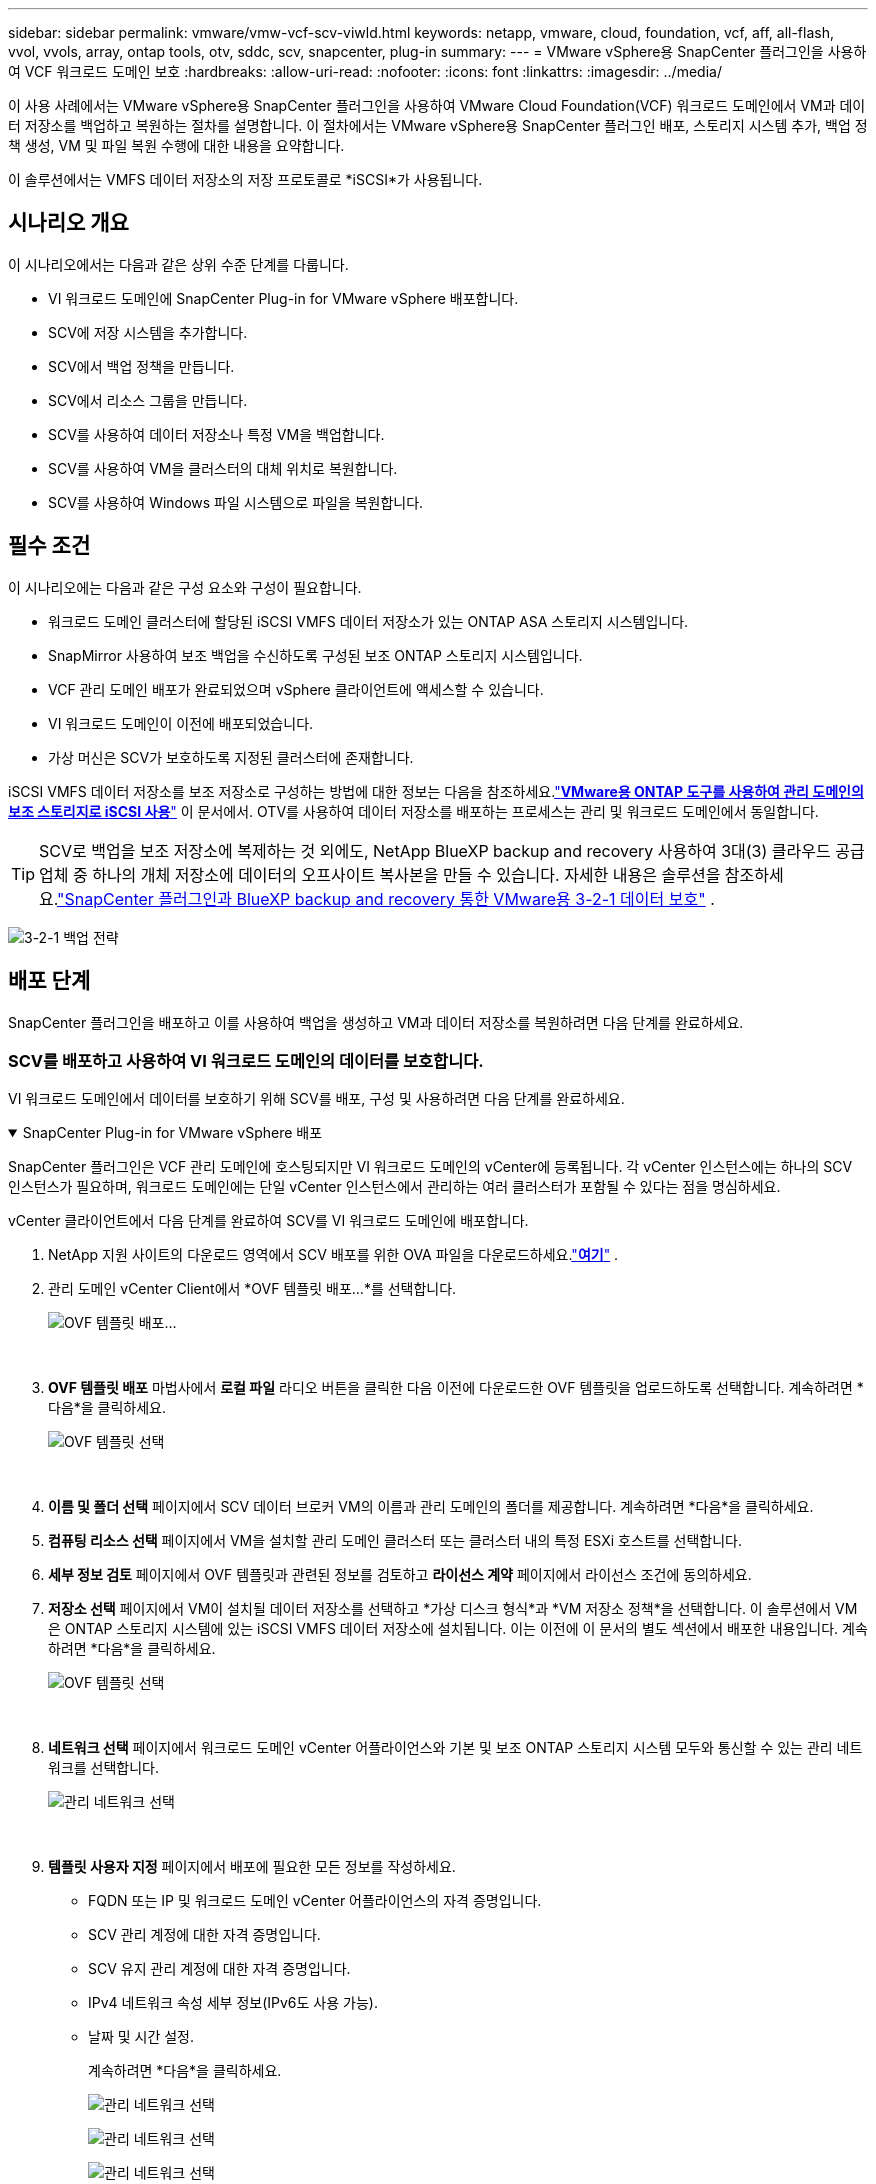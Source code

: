 ---
sidebar: sidebar 
permalink: vmware/vmw-vcf-scv-viwld.html 
keywords: netapp, vmware, cloud, foundation, vcf, aff, all-flash, vvol, vvols, array, ontap tools, otv, sddc, scv, snapcenter, plug-in 
summary:  
---
= VMware vSphere용 SnapCenter 플러그인을 사용하여 VCF 워크로드 도메인 보호
:hardbreaks:
:allow-uri-read: 
:nofooter: 
:icons: font
:linkattrs: 
:imagesdir: ../media/


[role="lead"]
이 사용 사례에서는 VMware vSphere용 SnapCenter 플러그인을 사용하여 VMware Cloud Foundation(VCF) 워크로드 도메인에서 VM과 데이터 저장소를 백업하고 복원하는 절차를 설명합니다.  이 절차에서는 VMware vSphere용 SnapCenter 플러그인 배포, 스토리지 시스템 추가, 백업 정책 생성, VM 및 파일 복원 수행에 대한 내용을 요약합니다.

이 솔루션에서는 VMFS 데이터 저장소의 저장 프로토콜로 *iSCSI*가 사용됩니다.



== 시나리오 개요

이 시나리오에서는 다음과 같은 상위 수준 단계를 다룹니다.

* VI 워크로드 도메인에 SnapCenter Plug-in for VMware vSphere 배포합니다.
* SCV에 저장 시스템을 추가합니다.
* SCV에서 백업 정책을 만듭니다.
* SCV에서 리소스 그룹을 만듭니다.
* SCV를 사용하여 데이터 저장소나 특정 VM을 백업합니다.
* SCV를 사용하여 VM을 클러스터의 대체 위치로 복원합니다.
* SCV를 사용하여 Windows 파일 시스템으로 파일을 복원합니다.




== 필수 조건

이 시나리오에는 다음과 같은 구성 요소와 구성이 필요합니다.

* 워크로드 도메인 클러스터에 할당된 iSCSI VMFS 데이터 저장소가 있는 ONTAP ASA 스토리지 시스템입니다.
* SnapMirror 사용하여 보조 백업을 수신하도록 구성된 보조 ONTAP 스토리지 시스템입니다.
* VCF 관리 도메인 배포가 완료되었으며 vSphere 클라이언트에 액세스할 수 있습니다.
* VI 워크로드 도메인이 이전에 배포되었습니다.
* 가상 머신은 SCV가 보호하도록 지정된 클러스터에 존재합니다.


iSCSI VMFS 데이터 저장소를 보조 저장소로 구성하는 방법에 대한 정보는 다음을 참조하세요.link:vmw-vcf-mgmt-supplemental-iscsi.html["*VMware용 ONTAP 도구를 사용하여 관리 도메인의 보조 스토리지로 iSCSI 사용*"] 이 문서에서.  OTV를 사용하여 데이터 저장소를 배포하는 프로세스는 관리 및 워크로드 도메인에서 동일합니다.


TIP: SCV로 백업을 보조 저장소에 복제하는 것 외에도, NetApp BlueXP backup and recovery 사용하여 3대(3) 클라우드 공급업체 중 하나의 개체 저장소에 데이터의 오프사이트 복사본을 만들 수 있습니다.  자세한 내용은 솔루션을 참조하세요.link:vmw-vcf-321-data-protection.html["SnapCenter 플러그인과 BlueXP backup and recovery 통한 VMware용 3-2-1 데이터 보호"] .

image:vmware-vcf-asa-108.png["3-2-1 백업 전략"]



== 배포 단계

SnapCenter 플러그인을 배포하고 이를 사용하여 백업을 생성하고 VM과 데이터 저장소를 복원하려면 다음 단계를 완료하세요.



=== SCV를 배포하고 사용하여 VI 워크로드 도메인의 데이터를 보호합니다.

VI 워크로드 도메인에서 데이터를 보호하기 위해 SCV를 배포, 구성 및 사용하려면 다음 단계를 완료하세요.

.SnapCenter Plug-in for VMware vSphere 배포
[%collapsible%open]
====
SnapCenter 플러그인은 VCF 관리 도메인에 호스팅되지만 VI 워크로드 도메인의 vCenter에 등록됩니다.  각 vCenter 인스턴스에는 하나의 SCV 인스턴스가 필요하며, 워크로드 도메인에는 단일 vCenter 인스턴스에서 관리하는 여러 클러스터가 포함될 수 있다는 점을 명심하세요.

vCenter 클라이언트에서 다음 단계를 완료하여 SCV를 VI 워크로드 도메인에 배포합니다.

. NetApp 지원 사이트의 다운로드 영역에서 SCV 배포를 위한 OVA 파일을 다운로드하세요.link:https://mysupport.netapp.com/site/products/all/details/scv/downloads-tab["*여기*"] .
. 관리 도메인 vCenter Client에서 *OVF 템플릿 배포...*를 선택합니다.
+
image:vmware-vcf-asa-046.png["OVF 템플릿 배포..."]

+
{nbsp}

. *OVF 템플릿 배포* 마법사에서 *로컬 파일* 라디오 버튼을 클릭한 다음 이전에 다운로드한 OVF 템플릿을 업로드하도록 선택합니다. 계속하려면 *다음*을 클릭하세요.
+
image:vmware-vcf-asa-047.png["OVF 템플릿 선택"]

+
{nbsp}

. *이름 및 폴더 선택* 페이지에서 SCV 데이터 브로커 VM의 이름과 관리 도메인의 폴더를 제공합니다. 계속하려면 *다음*을 클릭하세요.
. *컴퓨팅 리소스 선택* 페이지에서 VM을 설치할 관리 도메인 클러스터 또는 클러스터 내의 특정 ESXi 호스트를 선택합니다.
. *세부 정보 검토* 페이지에서 OVF 템플릿과 관련된 정보를 검토하고 *라이선스 계약* 페이지에서 라이선스 조건에 동의하세요.
. *저장소 선택* 페이지에서 VM이 설치될 데이터 저장소를 선택하고 *가상 디스크 형식*과 *VM 저장소 정책*을 선택합니다.  이 솔루션에서 VM은 ONTAP 스토리지 시스템에 있는 iSCSI VMFS 데이터 저장소에 설치됩니다. 이는 이전에 이 문서의 별도 섹션에서 배포한 내용입니다. 계속하려면 *다음*을 클릭하세요.
+
image:vmware-vcf-asa-048.png["OVF 템플릿 선택"]

+
{nbsp}

. *네트워크 선택* 페이지에서 워크로드 도메인 vCenter 어플라이언스와 기본 및 보조 ONTAP 스토리지 시스템 모두와 통신할 수 있는 관리 네트워크를 선택합니다.
+
image:vmware-vcf-asa-049.png["관리 네트워크 선택"]

+
{nbsp}

. *템플릿 사용자 지정* 페이지에서 배포에 필요한 모든 정보를 작성하세요.
+
** FQDN 또는 IP 및 워크로드 도메인 vCenter 어플라이언스의 자격 증명입니다.
** SCV 관리 계정에 대한 자격 증명입니다.
** SCV 유지 관리 계정에 대한 자격 증명입니다.
** IPv4 네트워크 속성 세부 정보(IPv6도 사용 가능).
** 날짜 및 시간 설정.
+
계속하려면 *다음*을 클릭하세요.

+
image:vmware-vcf-asa-050.png["관리 네트워크 선택"]

+
image:vmware-vcf-asa-051.png["관리 네트워크 선택"]

+
image:vmware-vcf-asa-052.png["관리 네트워크 선택"]

+
{nbsp}



. 마지막으로, *완료 준비 페이지*에서 모든 설정을 검토하고 마침을 클릭하여 배포를 시작합니다.


====
.SCV에 스토리지 시스템 추가
[%collapsible%open]
====
SnapCenter 플러그인이 설치되면 다음 단계를 완료하여 SCV에 스토리지 시스템을 추가합니다.

. SCV는 vSphere Client의 기본 메뉴에서 액세스할 수 있습니다.
+
image:vmware-vcf-asa-053.png["SnapCenter 플러그인 열기"]

+
{nbsp}

. SCV UI 인터페이스 상단에서 보호할 vSphere 클러스터와 일치하는 올바른 SCV 인스턴스를 선택합니다.
+
image:vmware-vcf-asa-054.png["올바른 인스턴스를 선택하세요"]

+
{nbsp}

. 왼쪽 메뉴에서 *스토리지 시스템*으로 이동한 후 *추가*를 클릭하여 시작하세요.
+
image:vmware-vcf-asa-055.png["새로운 스토리지 시스템 추가"]

+
{nbsp}

. *스토리지 시스템 추가* 양식에서 추가할 ONTAP 스토리지 시스템의 IP 주소와 자격 증명을 입력하고 *추가*를 클릭하여 작업을 완료합니다.
+
image:vmware-vcf-asa-056.png["스토리지 시스템 자격 증명 제공"]

+
{nbsp}

. 보조 백업 대상으로 사용할 시스템을 포함하여 관리할 추가 저장 시스템에 대해 이 절차를 반복합니다.


====
.SCV에서 백업 정책 구성
[%collapsible%open]
====
SCV 백업 정책 생성에 대한 자세한 내용은 다음을 참조하세요.link:https://docs.netapp.com/us-en/sc-plugin-vmware-vsphere/scpivs44_create_backup_policies_for_vms_and_datastores.html["VM 및 데이터 저장소에 대한 백업 정책 생성"] .

새 백업 정책을 만들려면 다음 단계를 완료하세요.

. 왼쪽 메뉴에서 *정책*을 선택하고 *만들기*를 클릭하여 시작하세요.
+
image:vmware-vcf-asa-057.png["새로운 정책 만들기"]

+
{nbsp}

. *새 백업 정책* 양식에서 정책의 *이름*과 *설명*, 백업이 수행될 *빈도*, 백업이 보관되는 기간을 지정하는 *보존* 기간을 입력합니다.
+
*잠금 기간*을 사용하면 ONTAP SnapLock 기능을 사용하여 변조 방지 스냅샷을 생성하고 잠금 기간을 구성할 수 있습니다.

+
*복제*의 경우 ONTAP 스토리지 볼륨에 대한 기본 SnapMirror 또는 SnapVault 관계를 업데이트하도록 선택합니다.

+

TIP: SnapMirror 와 SnapVault 복제는 둘 다 ONTAP SnapMirror 기술을 사용하여 스토리지 볼륨을 보조 스토리지 시스템에 비동기적으로 복제하여 보호와 보안을 강화한다는 점에서 유사합니다.  SnapMirror 관계의 경우 SCV 백업 정책에 지정된 보존 일정이 기본 볼륨과 보조 볼륨 모두의 보존을 관리합니다.  SnapVault 관계를 사용하면 장기 보관 일정이나 다른 보관 일정에 대해 보조 스토리지 시스템에 별도의 보관 일정을 설정할 수 있습니다.  이 경우 스냅샷 레이블은 SCV 백업 정책과 보조 볼륨과 관련된 정책에 지정되어 독립적인 보존 일정을 적용할 볼륨을 식별합니다.

+
추가 고급 옵션을 선택하고 *추가*를 클릭하여 정책을 만듭니다.

+
image:vmware-vcf-asa-058.png["정책 세부 사항을 작성하세요"]



====
.SCV에서 리소스 그룹 생성
[%collapsible%open]
====
SCV 리소스 그룹 생성에 대한 자세한 내용은 다음을 참조하세요.link:https://docs.netapp.com/us-en/sc-plugin-vmware-vsphere/scpivs44_create_resource_groups_for_vms_and_datastores.html["리소스 그룹 생성"] .

새 리소스 그룹을 만들려면 다음 단계를 완료하세요.

. 왼쪽 메뉴에서 *리소스 그룹*을 선택하고 *만들기*를 클릭하여 시작하세요.
+
image:vmware-vcf-asa-059.png["새 리소스 그룹 만들기"]

+
{nbsp}

. *일반 정보 및 알림* 페이지에서 리소스 그룹 이름, 알림 설정, 스냅샷 이름 지정에 대한 추가 옵션을 제공합니다.
. *리소스* 페이지에서 리소스 그룹에서 보호할 데이터 저장소와 VM을 선택합니다. 계속하려면 *다음*을 클릭하세요.
+

TIP: 특정 VM만 선택한 경우에도 전체 데이터 저장소가 항상 백업됩니다.  ONTAP 데이터 저장소를 호스팅하는 볼륨의 스냅샷을 찍기 때문입니다.  하지만 백업을 위해 특정 VM만 선택하면 해당 VM으로만 복원할 수 있는 기능이 제한됩니다.

+
image:vmware-vcf-asa-060.png["백업할 리소스 선택"]

+
{nbsp}

. *디스크 확장* 페이지에서 여러 데이터 저장소에 걸쳐 있는 VMDK를 사용하여 VM을 처리하는 방법에 대한 옵션을 선택합니다. 계속하려면 *다음*을 클릭하세요.
+
image:vmware-vcf-asa-061.png["스패닝 데이터 저장소 옵션 선택"]

+
{nbsp}

. *정책* 페이지에서 이 리소스 그룹과 함께 사용될 이전에 생성된 정책 하나 또는 여러 개의 정책을 선택합니다. 계속하려면 *다음*을 클릭하세요.
+
image:vmware-vcf-asa-062.png["정책 선택"]

+
{nbsp}

. *일정* 페이지에서 반복 및 시간을 구성하여 백업이 실행될 시기를 설정합니다. 계속하려면 *다음*을 클릭하세요.
+
image:vmware-vcf-asa-063.png["일정을 선택하세요"]

+
{nbsp}

. 마지막으로 *요약*을 검토하고 *마침*을 클릭하여 리소스 그룹을 만듭니다.
+
image:vmware-vcf-asa-064.png["요약 검토 및 리소스 그룹 생성"]

+
{nbsp}

. 리소스 그룹이 생성되면 *지금 실행* 버튼을 클릭하여 첫 번째 백업을 실행합니다.
+
image:vmware-vcf-asa-065.png["요약 검토 및 리소스 그룹 생성"]

+
{nbsp}

. *대시보드*로 이동한 후 *최근 작업 활동*에서 *작업 ID* 옆에 있는 숫자를 클릭하여 작업 모니터를 열고 실행 중인 작업의 진행 상황을 확인하세요.
+
image:vmware-vcf-asa-066.png["백업 작업 진행 상황 보기"]



====


==== SCV를 사용하여 VM, VMDK 및 파일을 복원합니다.

SnapCenter 플러그인을 사용하면 기본 또는 보조 백업에서 VM, VMDK, 파일 및 폴더를 복원할 수 있습니다.

VM은 원래 호스트로 복원하거나, 동일한 vCenter Server에 있는 대체 호스트로 복원하거나, 동일한 vCenter나 연결 모드의 모든 vCenter에서 관리하는 대체 ESXi 호스트로 복원할 수 있습니다.

vVol VM은 원래 호스트로 복원될 수 있습니다.

기존 VM의 VMDK는 원본 또는 대체 데이터 저장소로 복원할 수 있습니다.

vVol VM의 VMDK는 원래 데이터 저장소로 복원될 수 있습니다.

게스트 파일 복원 세션에서 개별 파일과 폴더를 복원할 수 있으며, 이때 가상 디스크의 백업 사본을 첨부한 다음 선택한 파일이나 폴더를 복원합니다.

VM, VMDK 또는 개별 폴더를 복원하려면 다음 단계를 완료하세요.

.SnapCenter 플러그인을 사용하여 VM 복원
[%collapsible%open]
====
SCV로 VM을 복원하려면 다음 단계를 완료하세요.

. vSphere 클라이언트에서 복원할 VM으로 이동한 후 마우스 오른쪽 버튼을 클릭하고 * SnapCenter Plug-in for VMware vSphere*으로 이동합니다.  하위 메뉴에서 *복원*을 선택합니다.
+
image:vmware-vcf-asa-067.png["VM 복원을 선택하세요"]

+

TIP: 또 다른 방법은 인벤토리의 데이터 저장소로 이동한 다음 *구성* 탭에서 * SnapCenter Plug-in for VMware vSphere > 백업*으로 이동하는 것입니다.  선택한 백업에서 복원할 VM을 선택합니다.

+
image:vmware-vcf-asa-068.png["데이터 저장소에서 백업을 탐색합니다."]

+
{nbsp}

. *복원* 마법사에서 사용할 백업을 선택합니다. 계속하려면 *다음*을 클릭하세요.
+
image:vmware-vcf-asa-069.png["사용할 백업을 선택하세요"]

+
{nbsp}

. *범위 선택* 페이지에서 필수 필드를 모두 작성하세요.
+
** *복원 범위* - 전체 가상 머신을 복원하도록 선택합니다.
** *VM 다시 시작* - 복원 후 VM을 시작할지 여부를 선택합니다.
** *위치 복원* - 원래 위치나 다른 위치로 복원할지 선택하세요.  대체 위치를 선택할 때 각 필드에서 옵션을 선택하세요.
+
*** *대상 vCenter 서버* - 연결 모드의 로컬 vCenter 또는 대체 vCenter
*** *대상 ESXi 호스트*
*** *회로망*
*** *복원 후 VM 이름*
*** *데이터 저장소 선택:*
+
image:vmware-vcf-asa-070.png["복원 범위 옵션 선택"]

+
{nbsp}

+
계속하려면 *다음*을 클릭하세요.





. *위치 선택* 페이지에서 기본 또는 보조 ONTAP 스토리지 시스템에서 VM을 복원하도록 선택합니다. 계속하려면 *다음*을 클릭하세요.
+
image:vmware-vcf-asa-071.png["저장 위치 선택"]

+
{nbsp}

. 마지막으로 *요약*을 검토하고 *마침*을 클릭하여 복원 작업을 시작합니다.
+
image:vmware-vcf-asa-072.png["복원 작업을 시작하려면 마침을 클릭하세요."]

+
{nbsp}

. 복원 작업 진행 상황은 vSphere Client의 *최근 작업* 창과 SCV의 작업 모니터에서 모니터링할 수 있습니다.
+
image:vmware-vcf-asa-073.png["복원 작업 모니터링"]



====
.SnapCenter 플러그인을 사용하여 VMDK 복원
[%collapsible%open]
====
ONTAP 도구를 사용하면 VMDK를 원래 위치로 완전히 복원하거나 VMDK를 호스트 시스템에 새 디스크로 연결할 수 있습니다.  이 시나리오에서는 VMDK가 파일 시스템에 액세스하기 위해 Windows 호스트에 연결됩니다.

백업에서 VMDK를 연결하려면 다음 단계를 완료하세요.

. vSphere Client에서 VM으로 이동한 후, *작업* 메뉴에서 * SnapCenter Plug-in for VMware vSphere > 가상 디스크 연결*을 선택합니다.
+
image:vmware-vcf-asa-080.png["가상 디스크 연결을 선택하세요"]

+
{nbsp}

. *가상 디스크 연결* 마법사에서 사용할 백업 인스턴스와 연결할 특정 VMDK를 선택합니다.
+
image:vmware-vcf-asa-081.png["가상 디스크 연결 설정 선택"]

+

TIP: 필터 옵션을 사용하면 백업을 찾고 기본 및 보조 저장 시스템의 백업을 표시할 수 있습니다.

+
image:vmware-vcf-asa-082.png["가상 디스크 필터 연결"]

+
{nbsp}

. 모든 옵션을 선택한 후 *첨부* 버튼을 클릭하여 복구 프로세스를 시작하고 VMDK를 호스트에 연결했습니다.
. 연결 절차가 완료되면 호스트 시스템의 OS에서 디스크에 액세스할 수 있습니다.  이 경우 SCV는 NTFS 파일 시스템이 있는 디스크를 Windows SQL Server의 E: 드라이브에 연결했고 파일 시스템의 SQL 데이터베이스 파일은 파일 탐색기를 통해 액세스할 수 있습니다.
+
image:vmware-vcf-asa-083.png["Windows 파일 시스템에 액세스"]



====
.SnapCenter 플러그인을 사용한 게스트 파일 시스템 복원
[%collapsible%open]
====
ONTAP 도구는 Windows Server OS의 VMDK에서 게스트 파일 시스템을 복원하는 기능을 제공합니다.  이 작업은 SnapCenter 플러그인 인터페이스를 통해 중앙에서 수행됩니다.

자세한 내용은 다음을 참조하세요.link:https://docs.netapp.com/us-en/sc-plugin-vmware-vsphere/scpivs44_restore_guest_files_and_folders_overview.html["게스트 파일 및 폴더 복원"] SCV 문서 사이트에서.

Windows 시스템에 대한 게스트 파일 시스템 복원을 수행하려면 다음 단계를 완료하세요.

. 첫 번째 단계는 Windows 호스트 시스템에 대한 액세스를 제공하기 위해 실행 자격 증명을 만드는 것입니다.  vSphere Client에서 CSV 플러그인 인터페이스로 이동한 다음 기본 메뉴에서 *게스트 파일 복원*을 클릭합니다.
+
image:vmware-vcf-asa-084.png["게스트 파일 복원 열기"]

+
{nbsp}

. *자격 증명으로 실행*에서 *+* 아이콘을 클릭하여 *자격 증명으로 실행* 창을 엽니다.
. 자격 증명 레코드의 이름을 입력하고 Windows 시스템의 관리자 사용자 이름과 비밀번호를 입력한 다음 *VM 선택* 버튼을 클릭하여 복원에 사용할 선택적 프록시 VM을 선택합니다.image:vmware-vcf-asa-085.png["자격 증명 창으로 실행"]
+
{nbsp}

. 프록시 VM 페이지에서 VM의 이름을 입력하고 ESXi 호스트나 이름으로 검색하여 VM을 찾습니다.  선택한 후 *저장*을 클릭하세요.
+
image:vmware-vcf-asa-086.png["프록시 VM 페이지에서 VM 찾기"]

+
{nbsp}

. *자격 증명으로 실행* 창에서 *저장*을 다시 클릭하여 레코드 저장을 완료합니다.
. 다음으로, 인벤토리의 VM으로 이동합니다.  *작업* 메뉴에서 또는 VM을 마우스 오른쪽 버튼으로 클릭하고 * SnapCenter Plug-in for VMware vSphere > 게스트 파일 복원*을 선택합니다.
+
image:vmware-vcf-asa-087.png["게스트 파일 복원 마법사 열기"]

+
{nbsp}

. *게스트 파일 복원* 마법사의 *복원 범위* 페이지에서 복원할 백업, 특정 VMDK, VMDK를 복원할 위치(기본 또는 보조)를 선택합니다. 계속하려면 *다음*을 클릭하세요.
+
image:vmware-vcf-asa-088.png["게스트 파일 복원 범위"]

+
{nbsp}

. *게스트 세부 정보* 페이지에서 복원에 *게스트 VM* 또는 *게스트 파일 복원 프록시 VM 사용*을 선택합니다.  또한, 원하시면 여기에 이메일 알림 설정을 입력하세요. 계속하려면 *다음*을 클릭하세요.
+
image:vmware-vcf-asa-089.png["게스트 파일 세부 정보"]

+
{nbsp}

. 마지막으로 *요약* 페이지를 검토하고 *마침*을 클릭하여 게스트 파일 시스템 복원 세션을 시작합니다.
. SnapCenter 플러그인 인터페이스로 돌아와서 다시 *게스트 파일 복원*으로 이동하여 *게스트 세션 모니터*에서 실행 중인 세션을 확인합니다.  계속하려면 *파일 찾아보기* 아래의 아이콘을 클릭하세요.
+
image:vmware-vcf-asa-090.png["게스트 세션 모니터"]

+
{nbsp}

. *게스트 파일 찾아보기* 마법사에서 복원할 폴더나 파일을 선택하고 복원할 파일 시스템 위치를 선택합니다.  마지막으로, *복원*을 클릭하여 *복원* 프로세스를 시작합니다.
+
image:vmware-vcf-asa-091.png["게스트 파일 탐색 1"]

+
image:vmware-vcf-asa-092.png["게스트 파일 탐색 2"]

+
{nbsp}

. 복원 작업은 vSphere Client 작업 창에서 모니터링할 수 있습니다.


====


== 추가 정보

VCF 구성에 대한 정보는 다음을 참조하세요. https://techdocs.broadcom.com/us/en/vmware-cis/vcf.html["VMware Cloud Foundation 문서"] .

ONTAP 스토리지 시스템 구성에 대한 정보는 다음을 참조하세요. https://docs.netapp.com/us-en/ontap["ONTAP 9 문서"] 센터.

SnapCenter Plug-in for VMware vSphere 사용에 대한 정보는 다음을 참조하세요. https://docs.netapp.com/us-en/sc-plugin-vmware-vsphere/["SnapCenter Plug-in for VMware vSphere 설명서"] .
